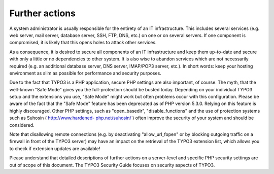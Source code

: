 ﻿

.. ==================================================
.. FOR YOUR INFORMATION
.. --------------------------------------------------
.. -*- coding: utf-8 -*- with BOM.

.. ==================================================
.. DEFINE SOME TEXTROLES
.. --------------------------------------------------
.. role::   underline
.. role::   typoscript(code)
.. role::   ts(typoscript)
   :class:  typoscript
.. role::   php(code)


Further actions
^^^^^^^^^^^^^^^

A system administrator is usually responsible for the entirety of an
IT infrastructure. This includes several services (e.g. web server,
mail server, database server, SSH, FTP, DNS, etc.) on one or on
several servers. If one component is compromised, it is likely that
this opens holes to attack other services.

As a consequence, it is desired to secure all components of an IT
infrastructure and keep them up-to-date and secure with only a little
or no dependencies to other system. It is also wise to abandon
services which are not necessarily required (e.g. an additional
database server, DNS server, IMAP/POP3 server, etc.). In short words:
keep your hosting environment as slim as possible for performance and
security purposes.

Due to the fact that TYPO3 is a PHP application, secure PHP settings
are also important, of course. The myth, that the well-known "Safe
Mode" gives you the full-protection should be busted today. Depending
on your individual TYPO3 setup and the extensions you use, "Safe Mode"
might work but often problems occur with this configuration. Please be
aware of the fact that the "Safe Mode" feature has been deprecated as
of PHP version 5.3.0. Relying on this feature is highly discouraged.
Other PHP settings, such as "open\_basedir", "disable\_functions" and
the use of protection systems such as Suhosin ( `http://www.hardened-
php.net/suhosin/ <http://www.hardened-php.net/suhosin/>`_ ) often
improve the security of your system and should be considered.

Note that disallowing remote connections (e.g. by deactivating
"allow\_url\_fopen" or by blocking outgoing traffic on a firewall in
front of the TYPO3 server) may have an impact on the retrieval of the
TYPO3 extension list, which allows you to check if extension updates
are available!

Please understand that detailed descriptions of further actions on a
server-level and specific PHP security settings are out of scope of
this document. The TYPO3 Security Guide focuses on security aspects of
TYPO3.

